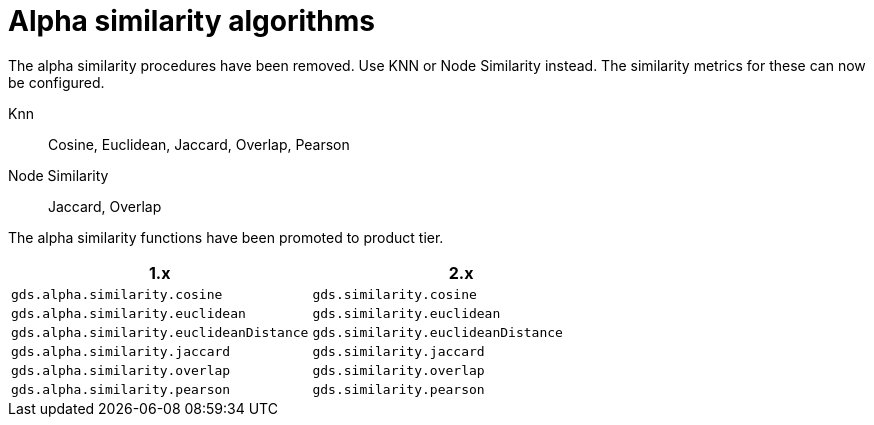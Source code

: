 [[migration-algorithms-alpha-similarity]]
= Alpha similarity algorithms

The alpha similarity procedures have been removed.
Use KNN or Node Similarity instead.
The similarity metrics for these can now be configured.

Knn::
Cosine, Euclidean, Jaccard, Overlap, Pearson

Node Similarity::
Jaccard, Overlap

The alpha similarity functions have been promoted to product tier.

[options=header]
|===
| 1.x                                      | 2.x
| `gds.alpha.similarity.cosine`            | `gds.similarity.cosine`
| `gds.alpha.similarity.euclidean`         | `gds.similarity.euclidean`
| `gds.alpha.similarity.euclideanDistance` | `gds.similarity.euclideanDistance`
| `gds.alpha.similarity.jaccard`           | `gds.similarity.jaccard`
| `gds.alpha.similarity.overlap`           | `gds.similarity.overlap`
| `gds.alpha.similarity.pearson`           | `gds.similarity.pearson`
|===
